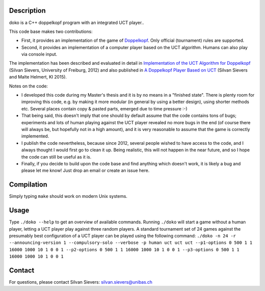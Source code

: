 Description
===========

doko is a C++ doppelkopf program with an integrated UCT player..

This code base makes two contributions:

* First, it provides an implementation of the game of
  `Doppelkopf <https://en.wikipedia.org/wiki/Doppelkopf>`_. Only
  official (tournament) rules are supported.

* Second, it provides an implementation of a computer player based on
  the UCT algorithm. Humans can also play via console input.

The implementation has been described and evaluated in detail in
`Implementation of the UCT Algorithm for Doppelkopf
<http://ai.cs.unibas.ch/papers/sievers-master-12.pdf>`_ (Silvan Sievers,
University of Freiburg, 2012) and also published in `A Doppelkopf
Player Based on UCT
<http://ai.cs.unibas.ch/papers/sievers-helmert-ki2015.pdf>`_ (Silvan
Sievers and Malte Helmert, KI 2015).

Notes on the code:

* I developed this code during my Master's thesis and it is by no
  means in a "finished state". There is plenty room for improving this
  code, e.g. by making it more modular (in general by using a better
  design), using shorter methods etc. Several places contain copy &
  pasted parts, emerged due to time pressure :-)

* That being said, this doesn't imply that one should by default assume
  that the code contains tons of bugs; experiments and lots of human
  playing against the UCT player revealed no more bugs in the end (of
  course there will always be, but hopefully not in a high amount),
  and it is very reasonable to assume that the game is correctly
  implemented.

* I publish the code nevertheless, because since 2012, several people
  wished to have access to the code, and I always thought I would first
  go to clean it up. Being realistic, this will not happen in the near
  future, and so I hope the code can still be useful as it is.

* Finally, if you decide to build upon the code base and find anything
  which doesn't work, it is likely a bug and please let me know! Just
  drop an email or create an issue here.

Compilation
===========

Simply typing ``make`` should work on modern Unix systems.

Usage
=====

Type ``./doko --help`` to get an overview of available commands.
Running ``./doko`` will start a game without a human player, letting a
UCT player play against three random players. A standard tournament set
of 24 games against the presumably best configuration of a UCT player
can be played using the following command: ``./doko -n 24 -r
--announcing-version 1 --compulsory-solo --verbose -p human uct uct uct
--p1-options 0 500 1 1 16000 1000 10 1 0 0 1 --p2-options 0 500 1 1
16000 1000 10 1 0 0 1 --p3-options 0 500 1 1 16000 1000 10 1 0 0 1``


Contact
=======

For questions, please contact Silvan Sievers: silvan.sievers@unibas.ch
